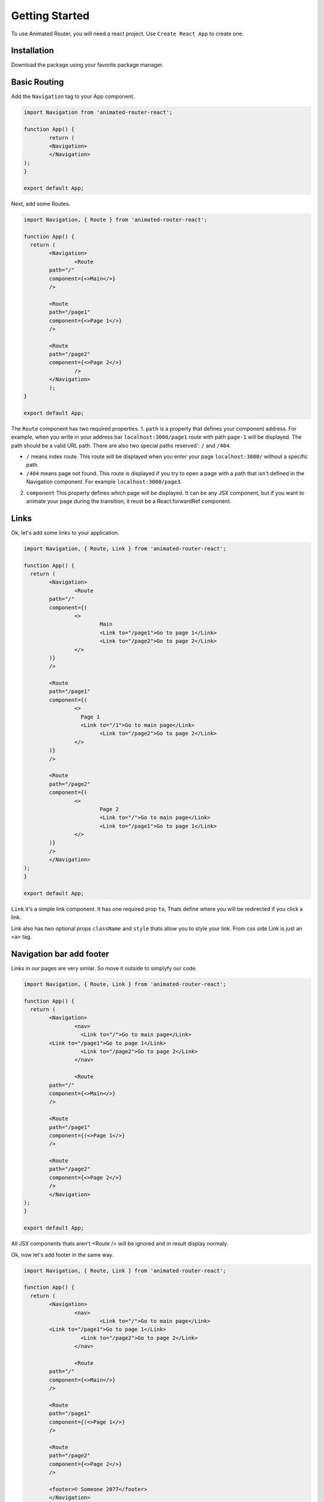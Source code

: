 Getting Started
===============
To use Animated Router, you will need a react project. 
Use ``Create React App`` to create one.

.. tabs::

		.. tab:: Yarn

  			$ yarn create react-app demo-app
    		$ cd ./demo-app

		.. tab:: Npx

    		$ npx create-react-app demo-app
    		$ cd ./demo-appo


Installation
------------
Download the package using your favorite package manager.

.. tabs::

		.. tab:: Yarn
    		
				$ yarn add animated-router-react

  	.. tab:: Npm
				
				$ npm install animated-router-react
      
Basic Routing
-------------

Add the ``Navigation`` tag to your App component.

.. code-block:: jsx

		import Navigation from 'animated-router-react';
 
		function App() {
			return (
	 	  	<Navigation>
 	 	  	</Navigation>
  		);
		}

		export default App;

Next, add some Routes.

.. code-block:: jsx

		import Navigation, { Route } from 'animated-router-react';
 			
		function App() {
		  return (
	 	   	<Navigation>
	 	   		<Route
        		path="/"
        		component={<>Main</>}
     			/>
     					
     			<Route
        		path="/page1"
        		component={<>Page 1</>}
     			/>
     					
     			<Route
      			path="/page2"
      			component={<>Page 2</>}
   				/>
 	  		</Navigation>
			);
		}

		export default App;

The ``Route`` component has two required properties.
1. ``path`` is a  property that defines your component address. For example, when you write in your address bar ``localhost:3000/page1`` route with path ``page-1`` will be displayed. The path should be a valid URL path. There are also two special paths reserved': ``/`` and ``/404``.
		
* ``/`` means index route. This route will be displayed when you enter your page ``localhost:3000/`` without a specific path.
* ``/404`` means page not found. This route is displayed if you try to open a page with a path that isn't defined in the Navigation component. For example ``localhost:3000/page3``.
		
2. ``component`` This property defines which page will be displayed. It can be any JSX component, but if you want to animate your page during the transition, it must be a React.forwardRef component.

Links
-----
Ok, let's add some links to your application.

.. code-block:: jsx

		import Navigation, { Route, Link } from 'animated-router-react';
 			
 		function App() {
		  return (
	 	   	<Navigation>
	 	   		<Route
        		path="/"
        		component={(
        			<>
        				Main
        				<Link to="/page1">Go to page 1</Link>
        				<Link to="/page2">Go to page 2</Link>
        			</>
        		)}
     			/>
     					
     			<Route
        		path="/page1"
        		component={(
        			<>
        			  Page 1
        			  <Link to="/1">Go to main page</Link>
        				<Link to="/page2">Go to page 2</Link>
        			</>
        		)}
     			/>
     					
     			<Route
        		path="/page2"
        		component={(
        			<>
        				Page 2
        				<Link to="/">Go to main page</Link>
        				<Link to="/page1">Go to page 1</Link>
        			</>
        		)}
     			/>
 	 	  	</Navigation>
  		);
		}

		export default App;
				
``Link`` it's a simple link component.
It has one required prop ``to``, Thats define where you will be redirected if you click a link.

Link also has two optional props ``className`` and ``style`` thats allow you to style your link. From css side Link is just an ``<a>`` tag.


Navigation bar add footer
-------------------------
Links in our pages are very simlar. So move it outside to simplyfy our code.

.. code-block:: jsx

 		import Navigation, { Route, Link } from 'animated-router-react';
 			
 		function App() {
		  return (
	 	   	<Navigation>
	 	   		<nav>
	 	   		  <Link to="/">Go to main page</Link>
        		<Link to="/page1">Go to page 1</Link>
	 	   		  <Link to="/page2">Go to page 2</Link>
	 	   		</nav>
	 	   		
	 	   		<Route
        		path="/"
        		component={<>Main</>}
     			/>
     					
     			<Route
        		path="/page1"
        		component={(<>Page 1</>}
     			/>
     					
     			<Route
        		path="/page2"
        		component={<>Page 2</>}
     			/>
 	 	  	</Navigation>
  		);
		}

		export default App;
				

All JSX components thats aren't <Route /> will be ignored and in result display normaly. 

Ok, now let's add footer in the same way.

.. code-block:: jsx
 			
		import Navigation, { Route, Link } from 'animated-router-react';
 			
 		function App() {
		  return (
	 	  	<Navigation>
	 	   		<nav>
	 	   			<Link to="/">Go to main page</Link>
        		<Link to="/page1">Go to page 1</Link>
	 	   		  <Link to="/page2">Go to page 2</Link>
	 	   		</nav>
	 	   		
	 	   		<Route
        		path="/"
        		component={<>Main</>}
     			/>
     					
     			<Route
        		path="/page1"
        		component={(<>Page 1</>}
     			/>
     					
     			<Route
        		path="/page2"
        		component={<>Page 2</>}
     			/>
     					
     			<footer>© Someone 2077</footer>
 	 	  	</Navigation>
  		);
		}

		export default App;

Styling
-------




